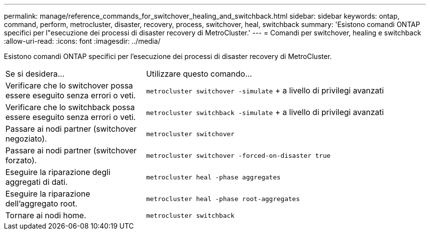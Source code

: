 ---
permalink: manage/reference_commands_for_switchover_healing_and_switchback.html 
sidebar: sidebar 
keywords: ontap, command, perform, metrocluster, disaster, recovery, process, switchover, heal, switchback 
summary: 'Esistono comandi ONTAP specifici per l"esecuzione dei processi di disaster recovery di MetroCluster.' 
---
= Comandi per switchover, healing e switchback
:allow-uri-read: 
:icons: font
:imagesdir: ../media/


[role="lead"]
Esistono comandi ONTAP specifici per l'esecuzione dei processi di disaster recovery di MetroCluster.

[cols="1,2"]
|===


| Se si desidera... | Utilizzare questo comando... 


 a| 
Verificare che lo switchover possa essere eseguito senza errori o veti.
 a| 
`metrocluster switchover -simulate` + a livello di privilegi avanzati



 a| 
Verificare che lo switchback possa essere eseguito senza errori o veti.
 a| 
`metrocluster switchback -simulate` + a livello di privilegi avanzati



 a| 
Passare ai nodi partner (switchover negoziato).
 a| 
`metrocluster switchover`



 a| 
Passare ai nodi partner (switchover forzato).
 a| 
`metrocluster switchover -forced-on-disaster true`



 a| 
Eseguire la riparazione degli aggregati di dati.
 a| 
`metrocluster heal -phase aggregates`



 a| 
Eseguire la riparazione dell'aggregato root.
 a| 
`metrocluster heal -phase root-aggregates`



 a| 
Tornare ai nodi home.
 a| 
`metrocluster switchback`

|===